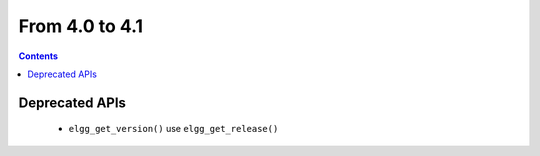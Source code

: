 From 4.0 to 4.1
===============

.. contents:: Contents
   :local:
   :depth: 1

Deprecated APIs
---------------

 * ``elgg_get_version()`` use ``elgg_get_release()``
